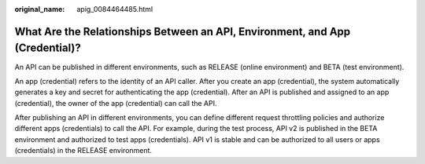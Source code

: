 :original_name: apig_0084464485.html

.. _apig_0084464485:

What Are the Relationships Between an API, Environment, and App (Credential)?
=============================================================================

An API can be published in different environments, such as RELEASE (online environment) and BETA (test environment).

An app (credential) refers to the identity of an API caller. After you create an app (credential), the system automatically generates a key and secret for authenticating the app (credential). After an API is published and assigned to an app (credential), the owner of the app (credential) can call the API.

After publishing an API in different environments, you can define different request throttling policies and authorize different apps (credentials) to call the API. For example, during the test process, API v2 is published in the BETA environment and authorized to test apps (credentials). API v1 is stable and can be authorized to all users or apps (credentials) in the RELEASE environment.
